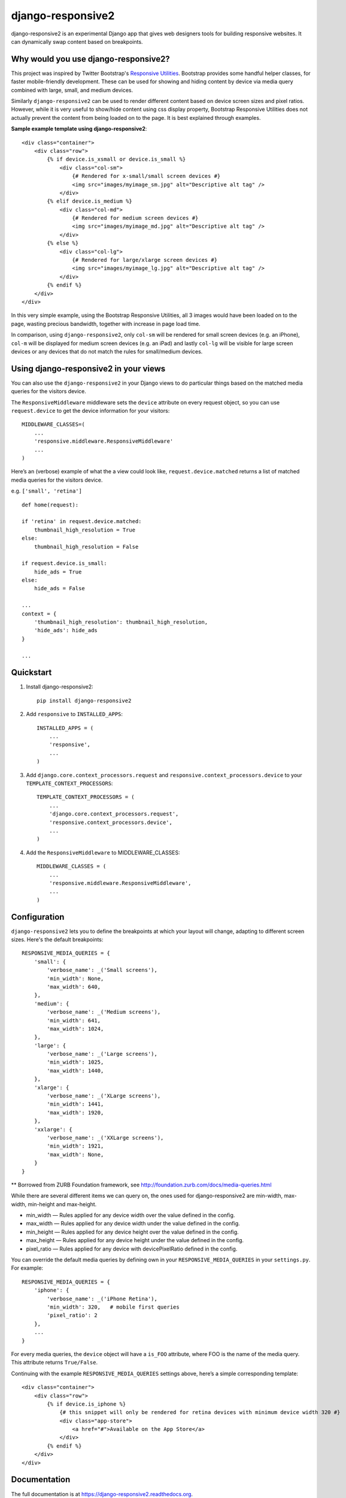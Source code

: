 =============================
django-responsive2
=============================

.. image:: http://img.shields.io/travis/mishbahr/django-responsive2.svg?style=flat-square
    :target: https://travis-ci.org/mishbahr/django-responsive2/

.. image:: http://img.shields.io/pypi/v/django-responsive2.svg?style=flat-square
    :target: https://pypi.python.org/pypi/django-responsive2/
    :alt: Latest Version

.. image:: http://img.shields.io/pypi/dm/django-responsive2.svg?style=flat-square
    :target: https://pypi.python.org/pypi/django-responsive2/
    :alt: Downloads

.. image:: http://img.shields.io/pypi/l/django-responsive2.svg?style=flat-square
    :target: https://pypi.python.org/pypi/django-responsive2/
    :alt: License

.. image:: http://img.shields.io/coveralls/mishbahr/django-responsive2.svg?style=flat-square
  :target: https://coveralls.io/r/mishbahr/django-responsive2?branch=master


django-responsive2 is an experimental Django app that gives web designers tools for building
responsive websites. It can dynamically swap content based on breakpoints.

Why would you use django-responsive2?
-------------------------------------

This project was inspired by Twitter Bootstrap's `Responsive Utilities <http://getbootstrap.com/css/#responsive-utilities>`_. Bootstrap provides some handful helper classes, for faster mobile-friendly development. These
can be used for showing and hiding content by device via media query combined with large, small,
and medium devices.

Similarly ``django-responsive2`` can be used to render different content based on device screen sizes and pixel ratios.
However, while it is very useful to show/hide content using css display property, Bootstrap Responsive Utilities does not actually prevent the content from being loaded on to the page. It is best explained through examples.


**Sample example template using django-responsive2**::

    <div class="container">
        <div class="row">
            {% if device.is_xsmall or device.is_small %}
                <div class="col-sm">
                    {# Rendered for x-small/small screen devices #}
                    <img src="images/myimage_sm.jpg" alt="Descriptive alt tag" />
                </div>
            {% elif device.is_medium %}
                <div class="col-md">
                    {# Rendered for medium screen devices #}
                    <img src="images/myimage_md.jpg" alt="Descriptive alt tag" />
                </div>
            {% else %}
                <div class="col-lg">
                    {# Rendered for large/xlarge screen devices #}
                    <img src="images/myimage_lg.jpg" alt="Descriptive alt tag" />
                </div>
            {% endif %}
        </div>
    </div>

In this very simple example, using the Bootstrap Responsive Utilities, all 3 images would have been loaded on to the page, wasting precious bandwidth, together with increase in page load time.

In comparison, using ``django-responsive2``, only ``col-sm`` will be rendered for small screen devices (e.g. an iPhone), ``col-m`` will be displayed for medium screen devices (e.g. an iPad) and lastly ``col-lg`` will be visible for large screen devices or any devices that do not match the rules for small/medium devices.


Using django-responsive2 in your views
--------------------------------------

You can also use the ``django-responsive2`` in your Django views to do particular things based on the matched media queries for the visitors device.

The ``ResponsiveMiddleware`` middleware sets the ``device`` attribute on every request object, so you can use ``request.device`` to get the device information for your visitors::

	MIDDLEWARE_CLASSES=(
	    ...
	    'responsive.middleware.ResponsiveMiddleware'
	    ...
	)

Here’s an (verbose) example of what the a view could look like, ``request.device.matched`` returns a list of matched media queries for the visitors device.

e.g. ``['small', 'retina']`` ::


	def home(request):

        if 'retina' in request.device.matched:
            thumbnail_high_resolution = True
        else:
            thumbnail_high_resolution = False

        if request.device.is_small:
            hide_ads = True
        else:
            hide_ads = False

        ...
        context = {
            'thumbnail_high_resolution': thumbnail_high_resolution,
            'hide_ads': hide_ads
        }

        ...

Quickstart
----------

1. Install django-responsive2::

    pip install django-responsive2

2. Add ``responsive`` to ``INSTALLED_APPS``::

    INSTALLED_APPS = (
        ...
        'responsive',
        ...
    )

3. Add ``django.core.context_processors.request``  and ``responsive.context_processors.device`` to your ``TEMPLATE_CONTEXT_PROCESSORS``::

    TEMPLATE_CONTEXT_PROCESSORS = (
        ...
        'django.core.context_processors.request',
        'responsive.context_processors.device',
        ...
    )

4. Add the ``ResponsiveMiddleware`` to MIDDLEWARE_CLASSES::

    MIDDLEWARE_CLASSES = (
        ...
        'responsive.middleware.ResponsiveMiddleware',
        ...
    )



Configuration
-------------
``django-responsive2`` lets you to define the breakpoints at which your layout will change,
adapting to different screen sizes.  Here's the default breakpoints::

    RESPONSIVE_MEDIA_QUERIES = {
        'small': {
            'verbose_name': _('Small screens'),
            'min_width': None,
            'max_width': 640,
        },
        'medium': {
            'verbose_name': _('Medium screens'),
            'min_width': 641,
            'max_width': 1024,
        },
        'large': {
            'verbose_name': _('Large screens'),
            'min_width': 1025,
            'max_width': 1440,
        },
        'xlarge': {
            'verbose_name': _('XLarge screens'),
            'min_width': 1441,
            'max_width': 1920,
        },
        'xxlarge': {
            'verbose_name': _('XXLarge screens'),
            'min_width': 1921,
            'max_width': None,
        }
    }

** Borrowed from ZURB Foundation framework, see http://foundation.zurb.com/docs/media-queries.html

While there are several different items we can query on, the ones used for django-responsive2
are min-width, max-width, min-height and max-height.

* min_width — Rules applied for any device width over the value defined in the config.
* max_width — Rules applied for any device width under the value defined in the config.
* min_height — Rules applied for any device height over the value defined in the config.
* max_height — Rules applied for any device height under the value defined in the config.
* pixel_ratio — Rules applied for any device with devicePixelRatio defined in the config.

You can override the default media queries by defining own in your ``RESPONSIVE_MEDIA_QUERIES``
in your ``settings.py``. For example::

    RESPONSIVE_MEDIA_QUERIES = {
        'iphone': {
            'verbose_name': _('iPhone Retina'),
            'min_width': 320,   # mobile first queries
            'pixel_ratio': 2
        },
        ...
    }

For every media queries, the  ``device`` object will have a ``is_FOO`` attribute, where FOO
is the name of the media query. This attribute returns ``True/False``.

Continuing with the example ``RESPONSIVE_MEDIA_QUERIES`` settings above, here’s a simple corresponding template::

    <div class="container">
        <div class="row">
            {% if device.is_iphone %}
                {# this snippet will only be rendered for retina devices with minimum device width 320 #}
                <div class="app-store">
                    <a href="#">Available on the App Store</a>
                </div>
            {% endif %}
        </div>
    </div>

Documentation
-------------

The full documentation is at https://django-responsive2.readthedocs.org.

Credits
--------

This app started as a clone of ``django-responsive`` with some minor modifications to fit my own project requirements. So a big thank you to `@mlavin <https://github.com/mlavin>`_ for his hard work.

Shout out to `@jezdez <https://github.com/jezdez>`_ for the awesome ``django-appconf`` — used by this project to handle default configurations.
